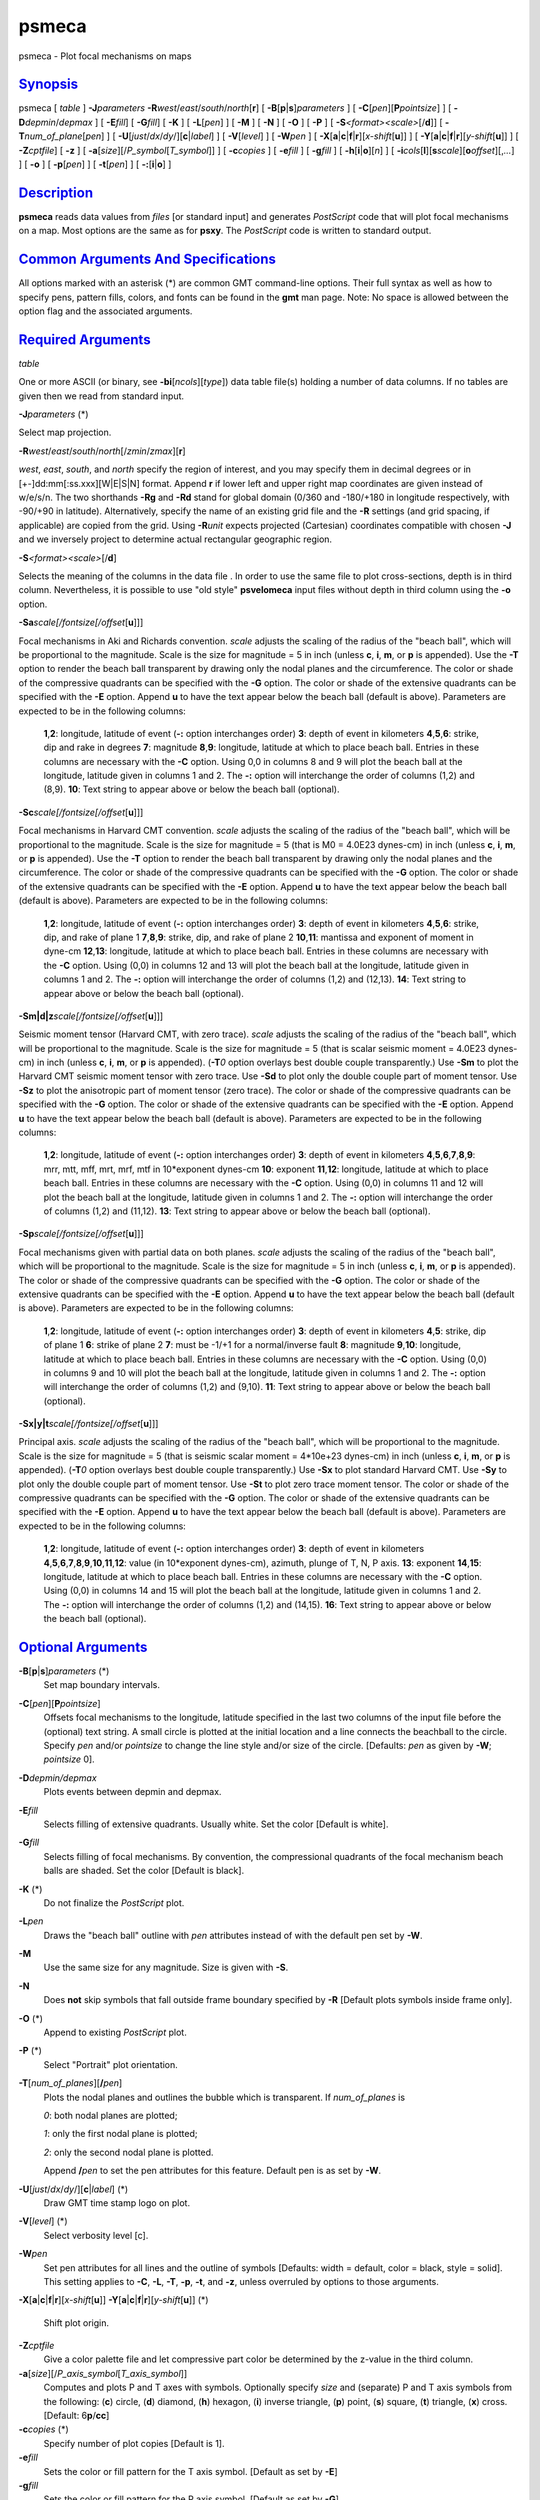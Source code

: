 ******
psmeca
******

psmeca - Plot focal mechanisms on maps

`Synopsis <#toc1>`_
-------------------

psmeca [ *table* ] **-J**\ *parameters*
**-R**\ *west*/*east*/*south*/*north*\ [**r**\ ] [
**-B**\ [**p**\ \|\ **s**]\ *parameters* ] [
**-C**\ [*pen*\ ][\ **P**\ *pointsize*] ] [ **-D**\ *depmin*/*depmax* ]
[ **-E**\ *fill*] [ **-G**\ *fill*] [ **-K** ] [ **-L**\ [*pen*\ ] ] [
**-M** ] [ **-N** ] [ **-O** ] [ **-P** ] [
**-S**\ *<format><scale>*\ [/**d**]] [
**-T**\ *num\_of\_plane*\ [*pen*\ ] ] [
**-U**\ [*just*/*dx*/*dy*/][**c**\ \|\ *label*] ] [ **-V**\ [*level*\ ]
] [ **-W**\ *pen* ] [
**-X**\ [**a**\ \|\ **c**\ \|\ **f**\ \|\ **r**][\ *x-shift*\ [**u**\ ]]
] [
**-Y**\ [**a**\ \|\ **c**\ \|\ **f**\ \|\ **r**][\ *y-shift*\ [**u**\ ]]
] [ **-Z**\ *cptfile*] [ **-z** ] [
**-a**\ [*size*\ ][/\ *P\_symbol*\ [*T\_symbol*\ ]] ] [ **-c**\ *copies*
] [ **-e**\ *fill* ] [ **-g**\ *fill* ] [
**-h**\ [**i**\ \|\ **o**][*n*\ ] ] [
**-i**\ *cols*\ [**l**\ ][\ **s**\ *scale*][\ **o**\ *offset*][,\ *...*]
] [ **-o** ] [ **-p**\ [*pen*\ ] ] [ **-t**\ [*pen*\ ] ] [
**-:**\ [**i**\ \|\ **o**] ]

`Description <#toc2>`_
----------------------

**psmeca** reads data values from *files* [or standard input] and
generates *PostScript* code that will plot focal mechanisms on a map.
Most options are the same as for **psxy**. The *PostScript* code is
written to standard output.

`Common Arguments And Specifications <#toc3>`_
----------------------------------------------

All options marked with an asterisk (\*) are common GMT command-line
options. Their full syntax as well as how to specify pens, pattern
fills, colors, and fonts can be found in the **gmt** man page. Note: No
space is allowed between the option flag and the associated arguments.

`Required Arguments <#toc4>`_
-----------------------------

*table*

One or more ASCII (or binary, see **-bi**\ [*ncols*\ ][*type*\ ]) data
table file(s) holding a number of data columns. If no tables are given
then we read from standard input.

**-J**\ *parameters* (\*)

Select map projection.

**-R**\ *west*/*east*/*south*/*north*\ [/*zmin*/*zmax*][**r**\ ]

*west*, *east*, *south*, and *north* specify the region of interest, and
you may specify them in decimal degrees or in
[+-]dd:mm[:ss.xxx][W\|E\|S\|N] format. Append **r** if lower left and
upper right map coordinates are given instead of w/e/s/n. The two
shorthands **-Rg** and **-Rd** stand for global domain (0/360 and
-180/+180 in longitude respectively, with -90/+90 in latitude).
Alternatively, specify the name of an existing grid file and the **-R**
settings (and grid spacing, if applicable) are copied from the grid.
Using **-R**\ *unit* expects projected (Cartesian) coordinates
compatible with chosen **-J** and we inversely project to determine
actual rectangular geographic region.

**-S**\ *<format><scale>*\ [/**d**]

Selects the meaning of the columns in the data file . In order to use
the same file to plot cross-sections, depth is in third column.
Nevertheless, it is possible to use "old style" **psvelomeca** input
files without depth in third column using the **-o** option.

**-Sa**\ *scale[/fontsize[/offset*\ [**u**\ ]]]

Focal mechanisms in Aki and Richards convention. *scale* adjusts the
scaling of the radius of the "beach ball", which will be proportional to
the magnitude. Scale is the size for magnitude = 5 in inch (unless
**c**, **i**, **m**, or **p** is appended). Use the **-T** option to
render the beach ball transparent by drawing only the nodal planes and
the circumference. The color or shade of the compressive quadrants can
be specified with the **-G** option. The color or shade of the extensive
quadrants can be specified with the **-E** option. Append **u** to have
the text appear below the beach ball (default is above). Parameters are
expected to be in the following columns:

    **1**,\ **2**:
    longitude, latitude of event (**-:** option interchanges order)
    **3**:
    depth of event in kilometers
    **4**,\ **5**,\ **6**:
    strike, dip and rake in degrees
    **7**:
    magnitude
    **8**,\ **9**:
    longitude, latitude at which to place beach ball. Entries in these
    columns are necessary with the **-C** option. Using 0,0 in columns 8
    and 9 will plot the beach ball at the longitude, latitude given in
    columns 1 and 2. The **-:** option will interchange the order of
    columns (1,2) and (8,9).
    **10**:
    Text string to appear above or below the beach ball (optional).

**-Sc**\ *scale[/fontsize[/offset*\ [**u**\ ]]]

Focal mechanisms in Harvard CMT convention. *scale* adjusts the scaling
of the radius of the "beach ball", which will be proportional to the
magnitude. Scale is the size for magnitude = 5 (that is M0 = 4.0E23
dynes-cm) in inch (unless **c**, **i**, **m**, or **p** is appended).
Use the **-T** option to render the beach ball transparent by drawing
only the nodal planes and the circumference. The color or shade of the
compressive quadrants can be specified with the **-G** option. The color
or shade of the extensive quadrants can be specified with the **-E**
option. Append **u** to have the text appear below the beach ball
(default is above). Parameters are expected to be in the following
columns:

    **1**,\ **2**:
    longitude, latitude of event (**-:** option interchanges order)
    **3**:
    depth of event in kilometers
    **4**,\ **5**,\ **6**:
    strike, dip, and rake of plane 1
    **7**,\ **8**,\ **9**:
    strike, dip, and rake of plane 2
    **10**,\ **11**:
    mantissa and exponent of moment in dyne-cm
    **12**,\ **13**:
    longitude, latitude at which to place beach ball. Entries in these
    columns are necessary with the **-C** option. Using (0,0) in columns
    12 and 13 will plot the beach ball at the longitude, latitude given
    in columns 1 and 2. The **-:** option will interchange the order of
    columns (1,2) and (12,13).
    **14**:
    Text string to appear above or below the beach ball (optional).

**-Sm\|d\|z**\ *scale[/fontsize[/offset*\ [**u**\ ]]]

Seismic moment tensor (Harvard CMT, with zero trace). *scale* adjusts
the scaling of the radius of the "beach ball", which will be
proportional to the magnitude. Scale is the size for magnitude = 5 (that
is scalar seismic moment = 4.0E23 dynes-cm) in inch (unless **c**,
**i**, **m**, or **p** is appended). (**-T**\ *0* option overlays best
double couple transparently.) Use **-Sm** to plot the Harvard CMT
seismic moment tensor with zero trace. Use **-Sd** to plot only the
double couple part of moment tensor. Use **-Sz** to plot the anisotropic
part of moment tensor (zero trace). The color or shade of the
compressive quadrants can be specified with the **-G** option. The color
or shade of the extensive quadrants can be specified with the **-E**
option. Append **u** to have the text appear below the beach ball
(default is above). Parameters are expected to be in the following
columns:

    **1**,\ **2**:
    longitude, latitude of event (**-:** option interchanges order)
    **3**:
    depth of event in kilometers
    **4**,\ **5**,\ **6**,\ **7**,\ **8**,\ **9**:
    mrr, mtt, mff, mrt, mrf, mtf in 10\*exponent dynes-cm
    **10**:
    exponent
    **11**,\ **12**:
    longitude, latitude at which to place beach ball. Entries in these
    columns are necessary with the **-C** option. Using (0,0) in columns
    11 and 12 will plot the beach ball at the longitude, latitude given
    in columns 1 and 2. The **-:** option will interchange the order of
    columns (1,2) and (11,12).
    **13**:
    Text string to appear above or below the beach ball (optional).

**-Sp**\ *scale[/fontsize[/offset*\ [**u**\ ]]]

Focal mechanisms given with partial data on both planes. *scale* adjusts
the scaling of the radius of the "beach ball", which will be
proportional to the magnitude. Scale is the size for magnitude = 5 in
inch (unless **c**, **i**, **m**, or **p** is appended). The color or
shade of the compressive quadrants can be specified with the **-G**
option. The color or shade of the extensive quadrants can be specified
with the **-E** option. Append **u** to have the text appear below the
beach ball (default is above). Parameters are expected to be in the
following columns:

    **1**,\ **2**:
    longitude, latitude of event (**-:** option interchanges order)
    **3**:
    depth of event in kilometers
    **4**,\ **5**:
    strike, dip of plane 1
    **6**:
    strike of plane 2
    **7**:
    must be -1/+1 for a normal/inverse fault
    **8**:
    magnitude
    **9**,\ **10**:
    longitude, latitude at which to place beach ball. Entries in these
    columns are necessary with the **-C** option. Using (0,0) in columns
    9 and 10 will plot the beach ball at the longitude, latitude given
    in columns 1 and 2. The **-:** option will interchange the order of
    columns (1,2) and (9,10).
    **11**:
    Text string to appear above or below the beach ball (optional).

**-Sx\|y\|t**\ *scale[/fontsize[/offset*\ [**u**\ ]]]

Principal axis. *scale* adjusts the scaling of the radius of the "beach
ball", which will be proportional to the magnitude. Scale is the size
for magnitude = 5 (that is seismic scalar moment = 4\*10e+23 dynes-cm)
in inch (unless **c**, **i**, **m**, or **p** is appended). (**-T**\ *0*
option overlays best double couple transparently.) Use **-Sx** to plot
standard Harvard CMT. Use **-Sy** to plot only the double couple part of
moment tensor. Use **-St** to plot zero trace moment tensor. The color
or shade of the compressive quadrants can be specified with the **-G**
option. The color or shade of the extensive quadrants can be specified
with the **-E** option. Append **u** to have the text appear below the
beach ball (default is above). Parameters are expected to be in the
following columns:

    **1**,\ **2**:
    longitude, latitude of event (**-:** option interchanges order)
    **3**:
    depth of event in kilometers
    **4**,\ **5**,\ **6**,\ **7**,\ **8**,\ **9**,\ **10**,\ **11**,\ **12**:
    value (in 10\*exponent dynes-cm), azimuth, plunge of T, N, P axis.
    **13**:
    exponent
    **14**,\ **15**:
    longitude, latitude at which to place beach ball. Entries in these
    columns are necessary with the **-C** option. Using (0,0) in columns
    14 and 15 will plot the beach ball at the longitude, latitude given
    in columns 1 and 2. The **-:** option will interchange the order of
    columns (1,2) and (14,15).
    **16**:
    Text string to appear above or below the beach ball (optional).

`Optional Arguments <#toc5>`_
-----------------------------

**-B**\ [**p**\ \|\ **s**]\ *parameters* (\*)
    Set map boundary intervals.
**-C**\ [*pen*\ ][\ **P**\ *pointsize*]
    Offsets focal mechanisms to the longitude, latitude specified in the
    last two columns of the input file before the (optional) text
    string. A small circle is plotted at the initial location and a line
    connects the beachball to the circle. Specify *pen* and/or
    *pointsize* to change the line style and/or size of the circle.
    [Defaults: *pen* as given by **-W**; *pointsize* 0].
**-D**\ *depmin/depmax*
    Plots events between depmin and depmax.
**-E**\ *fill*
    Selects filling of extensive quadrants. Usually white. Set the color
    [Default is white].
**-G**\ *fill*
    Selects filling of focal mechanisms. By convention, the
    compressional quadrants of the focal mechanism beach balls are
    shaded. Set the color [Default is black].
**-K** (\*)
    Do not finalize the *PostScript* plot.
**-L**\ *pen*
    Draws the "beach ball" outline with *pen* attributes instead of with
    the default pen set by **-W**.
**-M**
    Use the same size for any magnitude. Size is given with **-S**.
**-N**
    Does **not** skip symbols that fall outside frame boundary specified
    by **-R** [Default plots symbols inside frame only].
**-O** (\*)
    Append to existing *PostScript* plot.
**-P** (\*)
    Select "Portrait" plot orientation.
**-T**\ [*num\_of\_planes*\ ][\ **/**\ *pen*]
    Plots the nodal planes and outlines the bubble which is transparent.
    If *num\_of\_planes* is

    *0*: both nodal planes are plotted;

    *1*: only the first nodal plane is plotted;

    *2*: only the second nodal plane is plotted.

    Append **/**\ *pen* to set the pen attributes for this feature.
    Default pen is as set by **-W**.

**-U**\ [*just*/*dx*/*dy*/][**c**\ \|\ *label*] (\*)
    Draw GMT time stamp logo on plot.
**-V**\ [*level*\ ] (\*)
    Select verbosity level [c].
**-W**\ *pen*
    Set pen attributes for all lines and the outline of symbols
    [Defaults: width = default, color = black, style = solid]. This
    setting applies to **-C**, **-L**, **-T**, **-p**, **-t**, and
    **-z**, unless overruled by options to those arguments.
**-X**\ [**a**\ \|\ **c**\ \|\ **f**\ \|\ **r**][\ *x-shift*\ [**u**\ ]]
**-Y**\ [**a**\ \|\ **c**\ \|\ **f**\ \|\ **r**][\ *y-shift*\ [**u**\ ]]
(\*)
    Shift plot origin.
**-Z**\ *cptfile*
    Give a color palette file and let compressive part color be
    determined by the z-value in the third column.
**-a**\ [*size*\ ][/\ *P\_axis\_symbol*\ [*T\_axis\_symbol*\ ]]
    Computes and plots P and T axes with symbols. Optionally specify
    *size* and (separate) P and T axis symbols from the following:
    (**c**) circle, (**d**) diamond, (**h**) hexagon, (**i**) inverse
    triangle, (**p**) point, (**s**) square, (**t**) triangle, (**x**)
    cross. [Default: 6\ **p**/**cc**]
**-c**\ *copies* (\*)
    Specify number of plot copies [Default is 1].
**-e**\ *fill*
    Sets the color or fill pattern for the T axis symbol. [Default as
    set by **-E**]
**-g**\ *fill*
    Sets the color or fill pattern for the P axis symbol. [Default as
    set by **-G**]
**-h**\ [**i**\ \|\ **o**][*n*\ ] (\*)
    Skip or produce header record(s).
**-i**\ *cols*\ [**l**\ ][\ **s**\ *scale*][\ **o**\ *offset*][,\ *...*](\*)
    Select input columns.
**-o**
    Use the **psvelomeca** input format without depth in the third
    column.
**-p**\ [*pen*\ ]
    Draws the P axis outline using default pen (see **-W**), or sets pen
    attributes.
**-r**\ [*fill*\ ]
    Draw a box behind the label (if any). [Default fill is white]
**-t**\ [*pen*\ ]
    Draws the T axis outline using default pen (see **-W**), or sets pen
    attributes.
**-z**\ [*pen*\ ]
    Overlay zero trace moment tensor using default pen (see **-W**), or
    sets pen attributes.
**-:**\ [**i**\ \|\ **o**] (\*)
    Swap 1st and 2nd column on input and/or output.
**-^** (\*)
    Print a short message about the syntax of the command, then exits.
**-?** (\*)
    Print a full usage (help) message, including the explanation of
    options, then exits.
**--version** (\*)
    Print GMT version and exit.
**--show-sharedir** (\*)
    Print full path to GMT share directory and exit.

`Examples <#toc6>`_
-------------------

The following file should give a normal-faulting CMT mechanism:

psmeca -R239/240/34/35.2 -Jm4c -Sc0.4 -h1 << END > test.ps

lon lat depth str dip slip st dip slip mant exp plon plat

239.384 34.556 12. 180 18 -88 0 72 -90 5.5 0 0 0

END

`See Also <#toc7>`_
-------------------

`*GMT*\ (1) <GMT.html>`_ , `*psbasemap*\ (1) <psbasemap.html>`_ ,
`*psxy*\ (1) <psxy.html>`_

`References <#toc8>`_
---------------------

Bomford, G., Geodesy, 4th ed., Oxford University Press, 1980.

Aki, K. and P. Richards, Quantitative Seismology, Freeman, 1980.

F. A. Dahlen and Jeroen Tromp, Theoretical Seismology, Princeton, 1998,
p.167.

Cliff Frohlich, Cliff’s Nodes Concerning Plotting Nodal Lines for P, Sh
and Sv

Seismological Research Letters, Volume 67, Number 1, January-February,
1996

Thorne Lay, Terry C. Wallace, Modern Global Seismology, Academic Press,
1995, p.384.

W.H. Press, S.A. Teukolsky, W.T. Vetterling, B.P. Flannery, Numerical
Recipes in C, Cambridge University press (routine jacobi)

`Authors <#toc9>`_
------------------

Genevieve Patau CNRS UMR 7580 Seismology Dept. Institut de Physique du
Globe de Paris (patau@.ipgp.jussieu.fr)
